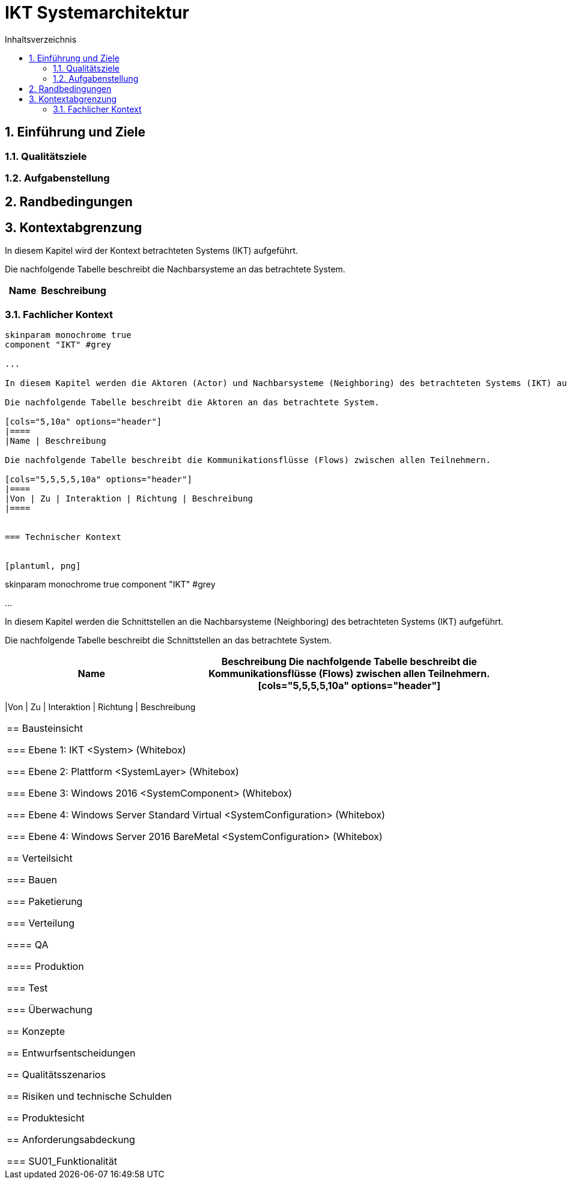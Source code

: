 = IKT Systemarchitektur
:toc-title: Inhaltsverzeichnis
:toc: left
:numbered:
:imagesdir: ..
:imagesdir: ./img
:imagesoutdir: ./img




== Einführung und Ziele




=== Qualitätsziele






=== Aufgabenstellung







== Randbedingungen






== Kontextabgrenzung



In diesem Kapitel wird der Kontext betrachteten Systems (IKT) aufgeführt. 

Die nachfolgende Tabelle beschreibt die Nachbarsysteme an das betrachtete System.

[cols="5,10a" options="header"]
|====
|Name | Beschreibung
|====
=== Fachlicher Kontext


[plantuml, png]
....
skinparam monochrome true
component "IKT" #grey

...

In diesem Kapitel werden die Aktoren (Actor) und Nachbarsysteme (Neighboring) des betrachteten Systems (IKT) aufgeführt. 

Die nachfolgende Tabelle beschreibt die Aktoren an das betrachtete System.

[cols="5,10a" options="header"]
|====
|Name | Beschreibung

Die nachfolgende Tabelle beschreibt die Kommunikationsflüsse (Flows) zwischen allen Teilnehmern.

[cols="5,5,5,5,10a" options="header"]
|====
|Von | Zu | Interaktion | Richtung | Beschreibung
|====


=== Technischer Kontext


[plantuml, png]
....
skinparam monochrome true
component "IKT" #grey

...

In diesem Kapitel werden die Schnittstellen an die Nachbarsysteme (Neighboring) des betrachteten Systems (IKT) aufgeführt. 

Die nachfolgende Tabelle beschreibt die Schnittstellen an das betrachtete System.

[cols="5,10a" options="header"]
|====
|Name | Beschreibung

Die nachfolgende Tabelle beschreibt die Kommunikationsflüsse (Flows) zwischen allen Teilnehmern.

[cols="5,5,5,5,10a" options="header"]
|====
|Von | Zu | Interaktion | Richtung | Beschreibung
|====



== Bausteinsicht




=== Ebene 1: IKT <System> (Whitebox)





 
=== Ebene 2: Plattform <SystemLayer> (Whitebox)






=== Ebene 3: Windows 2016 <SystemComponent> (Whitebox)






=== Ebene 4: Windows Server Standard Virtual <SystemConfiguration> (Whitebox)






=== Ebene 4: Windows Server 2016 BareMetal <SystemConfiguration> (Whitebox)







== Verteilsicht




=== Bauen






=== Paketierung






=== Verteilung




==== QA






==== Produktion







=== Test






=== Überwachung







== Konzepte






== Entwurfsentscheidungen






== Qualitätsszenarios






== Risiken und technische Schulden






== Produktesicht






== Anforderungsabdeckung




=== SU01_Funktionalität








